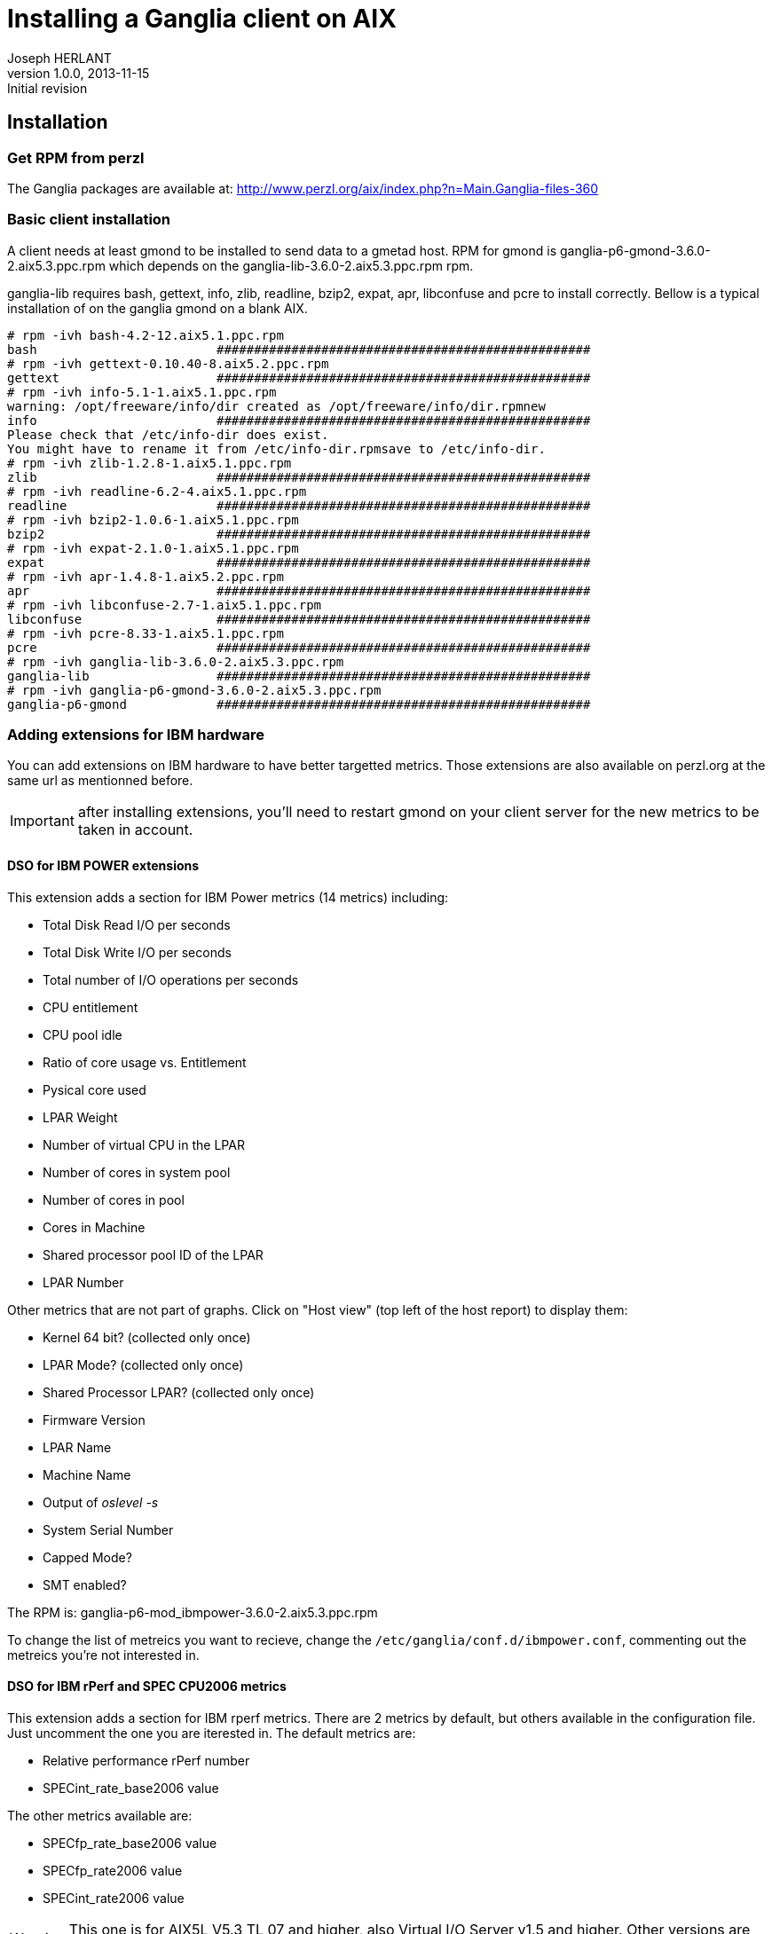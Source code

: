 Installing a Ganglia client on AIX
==================================
Joseph HERLANT
v1.0.0, 2013-11-15: Initial revision
:Author Initials: Joseph HERLANT
:description: This procedure explains how to install and configure a Ganglia +
  client on AIX.
:keywords: Ganglia, monitoring, client, AIX, performance



Installation
------------

Get RPM from perzl
~~~~~~~~~~~~~~~~~~

The Ganglia packages are available at:
http://www.perzl.org/aix/index.php?n=Main.Ganglia-files-360

Basic client installation
~~~~~~~~~~~~~~~~~~~~~~~~~

A client needs at least gmond to be installed to send data to a gmetad host.
RPM for gmond is ganglia-p6-gmond-3.6.0-2.aix5.3.ppc.rpm which depends on the
ganglia-lib-3.6.0-2.aix5.3.ppc.rpm rpm.

ganglia-lib requires bash, gettext, info, zlib, readline, bzip2, expat, apr,
libconfuse and pcre to install correctly. Bellow is a typical installation of
on the ganglia gmond on a blank AIX.

.....
# rpm -ivh bash-4.2-12.aix5.1.ppc.rpm
bash                        ##################################################
# rpm -ivh gettext-0.10.40-8.aix5.2.ppc.rpm
gettext                     ##################################################
# rpm -ivh info-5.1-1.aix5.1.ppc.rpm
warning: /opt/freeware/info/dir created as /opt/freeware/info/dir.rpmnew
info                        ##################################################
Please check that /etc/info-dir does exist.
You might have to rename it from /etc/info-dir.rpmsave to /etc/info-dir.
# rpm -ivh zlib-1.2.8-1.aix5.1.ppc.rpm
zlib                        ##################################################
# rpm -ivh readline-6.2-4.aix5.1.ppc.rpm
readline                    ##################################################
# rpm -ivh bzip2-1.0.6-1.aix5.1.ppc.rpm
bzip2                       ##################################################
# rpm -ivh expat-2.1.0-1.aix5.1.ppc.rpm
expat                       ##################################################
# rpm -ivh apr-1.4.8-1.aix5.2.ppc.rpm 
apr                         ##################################################
# rpm -ivh libconfuse-2.7-1.aix5.1.ppc.rpm 
libconfuse                  ##################################################
# rpm -ivh pcre-8.33-1.aix5.1.ppc.rpm 
pcre                        ##################################################
# rpm -ivh ganglia-lib-3.6.0-2.aix5.3.ppc.rpm
ganglia-lib                 ##################################################
# rpm -ivh ganglia-p6-gmond-3.6.0-2.aix5.3.ppc.rpm
ganglia-p6-gmond            ##################################################
.....



Adding extensions for IBM hardware
~~~~~~~~~~~~~~~~~~~~~~~~~~~~~~~~~~

You can add extensions on IBM hardware to have better targetted metrics. Those
extensions are also available on perzl.org at the same url as mentionned
before.

IMPORTANT: after installing extensions, you'll need to restart gmond on your
client server for the new metrics to be taken in account.

DSO for IBM POWER extensions
^^^^^^^^^^^^^^^^^^^^^^^^^^^^

This extension adds a section for IBM Power metrics (14 metrics) including:

 * Total Disk Read I/O per seconds
 * Total Disk Write I/O per seconds
 * Total number of I/O operations per seconds
 * CPU entitlement
 * CPU pool idle
 * Ratio of core usage vs. Entitlement
 * Pysical core used
 * LPAR Weight
 * Number of virtual CPU in the LPAR
 * Number of cores in system pool
 * Number of cores in pool
 * Cores in Machine
 * Shared processor pool ID of the LPAR
 * LPAR Number

Other metrics that are not part of graphs. Click on "Host view" (top left
of the host report) to display them:

 * Kernel 64 bit? (collected only once)
 * LPAR Mode? (collected only once)
 * Shared Processor LPAR? (collected only once)
 * Firmware Version
 * LPAR Name
 * Machine Name
 * Output of 'oslevel -s'
 * System Serial Number
 * Capped Mode?
 * SMT enabled?


The RPM is: ganglia-p6-mod_ibmpower-3.6.0-2.aix5.3.ppc.rpm

To change the list of metreics you want to recieve, change the 
`/etc/ganglia/conf.d/ibmpower.conf`, commenting out the metreics you're not
interested in.



DSO for IBM rPerf and SPEC CPU2006 metrics
^^^^^^^^^^^^^^^^^^^^^^^^^^^^^^^^^^^^^^^^^^

This extension adds a section for IBM rperf metrics. There are 2 metrics by
default, but others available in the configuration file. Just uncomment the one
you are iterested in. The default metrics are:

 * Relative performance rPerf number
 * SPECint_rate_base2006 value

The other metrics available are:

 * SPECfp_rate_base2006 value
 * SPECfp_rate2006 value
 * SPECint_rate2006 value

WARNING:  This one is for AIX5L V5.3 TL 07 and higher, also Virtual I/O Server
v1.5 and higher. Other versions are available on perzl.

The RPM is: ganglia-p6-mod_ibmrperf-3.6.0-2.aix5.3.ppc.rpm

The configuration file is: `/etc/ganglia/conf.d/ibmrperf.conf`



AIX DSO for Active Memory Expansion (AME)
^^^^^^^^^^^^^^^^^^^^^^^^^^^^^^^^^^^^^^^^^

If you have AME, this extension adds 

--> ganglia-mod_ibmame-3.6.0-2.aix6.1.ppc.rpm



DSO for Active Memory Sharing (AMS)
^^^^^^^^^^^^^^^^^^^^^^^^^^^^^^^^^^^

--> ganglia-mod_ibmams-3.6.0-2.aix6.1.ppc.rpm

AIX DSO for Fibre Channel devices
^^^^^^^^^^^^^^^^^^^^^^^^^^^^^^^^^

--> ganglia-mod_ibmfc-3.6.0-2.aix5.3.ppc.rpm

AIX DSO for Network devices
^^^^^^^^^^^^^^^^^^^^^^^^^^^

 

--> ganglia-mod_ibmnet-3.6.0-2.aix5.1.ppc.rpm
==> /etc/ganglia/conf.d/ibmnet.conf

AIX DSO for Disk devices
^^^^^^^^^^^^^^^^^^^^^^^^

25 metrics per disk!

--> ganglia-mod_aixdisk-3.6.0-2.aix5.3.ppc.rpm
==> /etc/ganglia/conf.d/aixdisk.conf



Installation of extensions
~~~~~~~~~~~~~~~~~~~~~~~~~~



.....
# rpm -ivh ganglia-p6-mod_ibmpower-3.6.0-2.aix5.3.ppc.rpm ganglia-p6-mod_ibmrperf-3.6.0-2.aix5.3.ppc.rpm ganglia-mod_ibmfc-3.6.0-2.aix5.3.ppc.rpm ganglia-mod_ibmnet-3.6.0-2.aix5.1.ppc.rpm ganglia-mod_aixdisk-3.6.0-2.aix5.3.ppc.rpm
ganglia-p6-mod_ibmpower     ##################################################
ganglia-p6-mod_ibmrperf     ##################################################
ganglia-mod_ibmfc           ##################################################
ganglia-mod_ibmnet          ##################################################
ganglia-mod_aixdisk         ##################################################
.....




.....
# /etc/rc.d/init.d/gmond restart
Shutting down GANGLIA gmond daemon... done.
Sleeping for 1 second for graceful gmond shutdown ...
Starting GANGLIA gmond... done.
.....

 + Click on "Get fresh data" + refresh page


Configuration
-------------

-----
vi /etc/ganglia/gmond.conf
-----

.....
cluster {
 name = "myTestCluster"
 owner = "UnixTeam"
 latlong = "unspecified"
 url = "unspecified"
}

/* The host section describes attributes of the host, like the location */
host {
 location = "unspecified"
}

/* Feel free to specify as many udp_send_channels as you like.  Gmond
  used to only support having a single channel */
udp_send_channel {
 host = myCentralGangliaServer
 port = 8649
 ttl = 1
}

/* You can specify as many udp_recv_channels as you like as well. */
/* Comment this on client nodes */
/*
udp_recv_channel {
  port = 8649
}
*/

/* You can specify as many tcp_accept_channels as you like to share
  an xml description of the state of the cluster */
tcp_accept_channel {
 port = 8649
}
.....



.....
# vi /etc/ganglia/gmond.conf 
# /etc/rc.d/init.d/gmond start
Starting GANGLIA gmond... done.
# ps -ef | grep gmon
  nobody 4915384       1   0 09:30:15      -  0:00 /opt/freeware/sbin/gmond -p /var/run/gmond.pid -c /etc/ganglia/gmond.conf
.....


NOTE: The RPM package creates symlinks to rc2.d and rc3.d to start and stop gmond on boot.

.....
# ll /etc/rc.d/rc3.d
total 0
lrwxrwxrwx    1 root     system           15 Nov 15 08:18 Kgmond -> ../init.d/gmond
lrwxrwxrwx    1 root     system           15 Nov 15 08:18 Sgmond -> ../init.d/gmond
# ll /etc/rc.d/rc2.d
total 48
lrwxrwxrwx    1 root     system           15 Nov 15 08:18 Kgmond -> ../init.d/gmond
lrwxrwxrwx    1 root     system           15 Nov 15 08:18 Sgmond -> ../init.d/gmond
.....




Check client access from another server
---------------------------------------

~ 20 secs after starting gmond, you can test

.....
# telnet exampleServer 8649
Trying...
Connected to exampleServer.
Escape character is '^]'.
<?xml version="1.0" encoding="ISO-8859-1" standalone="yes"?>
<!DOCTYPE GANGLIA_XML [
   <!ELEMENT GANGLIA_XML (GRID|CLUSTER|HOST)*>
      <!ATTLIST GANGLIA_XML VERSION CDATA #REQUIRED>
      <!ATTLIST GANGLIA_XML SOURCE CDATA #REQUIRED>
   <!ELEMENT GRID (CLUSTER | GRID | HOSTS | METRICS)*>
      <!ATTLIST GRID NAME CDATA #REQUIRED>
      <!ATTLIST GRID AUTHORITY CDATA #REQUIRED>
      <!ATTLIST GRID LOCALTIME CDATA #IMPLIED>
   <!ELEMENT CLUSTER (HOST | HOSTS | METRICS)*>
      <!ATTLIST CLUSTER NAME CDATA #REQUIRED>
      <!ATTLIST CLUSTER OWNER CDATA #IMPLIED>
      <!ATTLIST CLUSTER LATLONG CDATA #IMPLIED>
      <!ATTLIST CLUSTER URL CDATA #IMPLIED>
      <!ATTLIST CLUSTER LOCALTIME CDATA #REQUIRED>
   <!ELEMENT HOST (METRIC)*>
      <!ATTLIST HOST NAME CDATA #REQUIRED>
      <!ATTLIST HOST IP CDATA #REQUIRED>
      <!ATTLIST HOST LOCATION CDATA #IMPLIED>
      <!ATTLIST HOST TAGS CDATA #IMPLIED>
      <!ATTLIST HOST REPORTED CDATA #REQUIRED>
      <!ATTLIST HOST TN CDATA #IMPLIED>
      <!ATTLIST HOST TMAX CDATA #IMPLIED>
      <!ATTLIST HOST DMAX CDATA #IMPLIED>
      <!ATTLIST HOST GMOND_STARTED CDATA #IMPLIED>
   <!ELEMENT METRIC (EXTRA_DATA*)>
      <!ATTLIST METRIC NAME CDATA #REQUIRED>
      <!ATTLIST METRIC VAL CDATA #REQUIRED>
      <!ATTLIST METRIC TYPE (string | int8 | uint8 | int16 | uint16 | int32 | uint32 | float | double | timestamp) #REQUIRED>
      <!ATTLIST METRIC UNITS CDATA #IMPLIED>
      <!ATTLIST METRIC TN CDATA #IMPLIED>
      <!ATTLIST METRIC TMAX CDATA #IMPLIED>
      <!ATTLIST METRIC DMAX CDATA #IMPLIED>
      <!ATTLIST METRIC SLOPE (zero | positive | negative | both | unspecified) #IMPLIED>
      <!ATTLIST METRIC SOURCE (gmond) 'gmond'>
   <!ELEMENT EXTRA_DATA (EXTRA_ELEMENT*)>
   <!ELEMENT EXTRA_ELEMENT EMPTY>
      <!ATTLIST EXTRA_ELEMENT NAME CDATA #REQUIRED>
      <!ATTLIST EXTRA_ELEMENT VAL CDATA #REQUIRED>
   <!ELEMENT HOSTS EMPTY>
      <!ATTLIST HOSTS UP CDATA #REQUIRED>
      <!ATTLIST HOSTS DOWN CDATA #REQUIRED>
      <!ATTLIST HOSTS SOURCE (gmond | gmetad) #REQUIRED>
   <!ELEMENT METRICS (EXTRA_DATA*)>
      <!ATTLIST METRICS NAME CDATA #REQUIRED>
      <!ATTLIST METRICS SUM CDATA #REQUIRED>
      <!ATTLIST METRICS NUM CDATA #REQUIRED>
      <!ATTLIST METRICS TYPE (string | int8 | uint8 | int16 | uint16 | int32 | uint32 | float | double | timestamp) #REQUIRED>
      <!ATTLIST METRICS UNITS CDATA #IMPLIED>
      <!ATTLIST METRICS SLOPE (zero | positive | negative | both | unspecified) #IMPLIED>
      <!ATTLIST METRICS SOURCE (gmond) 'gmond'>
]>
<GANGLIA_XML VERSION="3.6.0" SOURCE="gmond">
<CLUSTER NAME="myTestCluster" LOCALTIME="1384503607" OWNER="UnixTeam" LATLONG="unspecified" URL="unspecified">
</CLUSTER>
</GANGLIA_XML>
Connection closed.
.....


Troubleshooting
---------------

.....
# tail -f /var/log/daemon.log
.....


View graphs
-----------

myCentralGangliaServer/ganglia/?c=vallourec&h=exampleServer

Usefull resources
-----------------

http://public.dhe.ibm.com/systems/power/community/aix/Central-VUG-Replays/Files/VUG_Webinar_Ganglia_July_2012.pdf

http://www.perzl.org/ganglia/bestpractices.html

http://www.perzl.org/ganglia/devicespecific.html

http://www-03.ibm.com/systems/power/hardware/notices/rperf.html

http://www.ibm.com/developerworks/library/l-ganglia-nagios-1/


